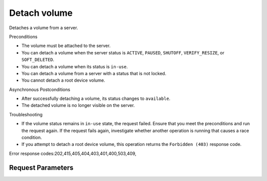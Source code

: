 
Detach volume
=============

.. rest_method::  DELETE /v2.1/{tenant_id}/servers/{server_id}/os-volume_attachments/{attachment_id}

Detaches a volume from a server.

Preconditions

- The volume must be attached to the server.

- You can detach a volume when the server status is ``ACTIVE``,
  ``PAUSED``, ``SHUTOFF``, ``VERIFY_RESIZE``, or ``SOFT_DELETED``.

- You can detach a volume when its status is ``in-use``.

- You can detach a volume from a server with a status that is not
  locked.

- You cannot detach a root device volume.

Asynchronous Postconditions

- After successfully detaching a volume, its status changes to
  ``available``.

- The detached volume is no longer visible on the server.

Troubleshooting

- If the volume status remains in ``in-use`` state, the request
  failed. Ensure that you meet the preconditions and run the
  request again. If the request fails again, investigate whether
  another operation is running that causes a race condition.

- If you attempt to detach a root device volume, this operation
  returns the ``Forbidden (403)`` response code.

Error response codes:202,415,405,404,403,401,400,503,409,


Request Parameters
------------------

.. rest_parameters:: parameters.yaml

   - tenant_id: tenant_id
   - server_id: server_id
   - attachment_id: attachment_id















